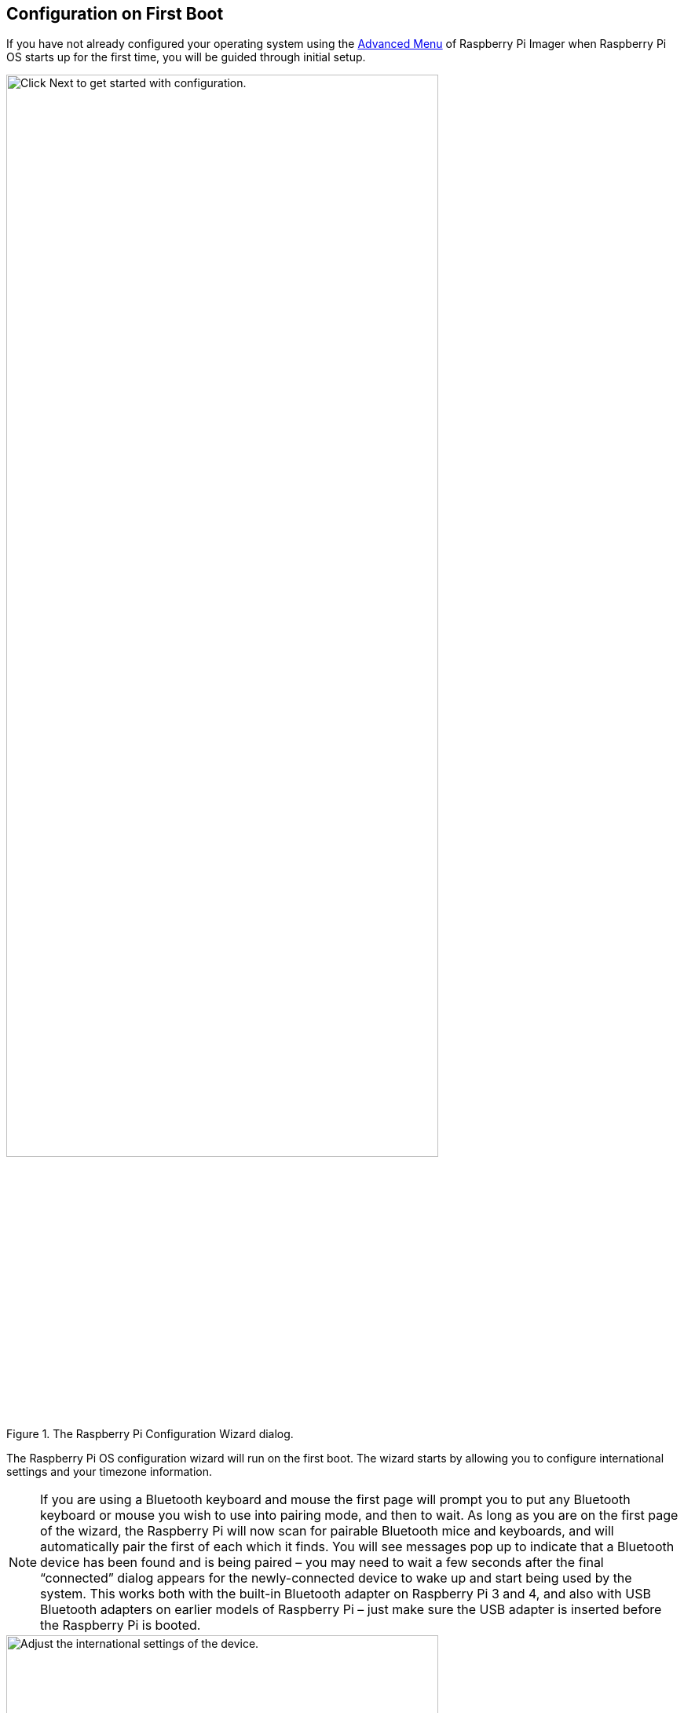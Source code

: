 == Configuration on First Boot

If you have not already configured your operating system using the xref:getting-started.adoc#advanced-options[Advanced Menu] of Raspberry Pi Imager when Raspberry Pi OS starts up for the first time, you will be guided through initial setup.

.The Raspberry Pi Configuration Wizard dialog.
image::images/initial-setup/1.png[alt=Click Next to get started with configuration.,width="80%"]

The Raspberry Pi OS configuration wizard will run on the first boot. The wizard starts by allowing you to configure international settings and your timezone information.

NOTE: If you are using a Bluetooth keyboard and mouse the first page will prompt you to put any Bluetooth keyboard or mouse you wish to use into pairing mode, and then to wait. As long as you are on the first page of the wizard, the Raspberry Pi will now scan for pairable Bluetooth mice and keyboards, and will automatically pair the first of each which it finds. You will see messages pop up to indicate that a Bluetooth device has been found and is being paired – you may need to wait a few seconds after the final “connected” dialog appears for the newly-connected device to wake up and start being used by the system. This works both with the built-in Bluetooth adapter on Raspberry Pi 3 and 4, and also with USB Bluetooth adapters on earlier models of Raspberry Pi – just make sure the USB adapter is inserted before the Raspberry Pi is booted.

.The Set Country dialog.
image::images/initial-setup/2.png[alt="Adjust the international settings of the device.",width="80%"]

After selecting "Next" you'll be prompted to create a user account. Here you can choose your username, and a password.

.The Create User dialog.
image::images/initial-setup/3.png[alt="Create your username and password.",width="80%"]

Optionally, you can set your username to the old default username of `pi`, which was used on older versions of Raspberry Pi OS. 

NOTE: Some older software may require the presence of the `pi` user. 

However, if you do choose to create this account you will trigger a warning message, and we'd advise you to avoid the old default password of `raspberry`.

.A warning appears if the default password is used.
image::images/initial-setup/4.png[alt="A warning appears if the default password is used.",width="80%"]

After creating a user account, you can configure your screen.

.The Set Up Screen dialog.
image::images/initial-setup/5.png[alt="You can adjust the size of the desktop for your monitor.",width="80%"]

Then, configure your wireless network.

.The Select Wireless Network dialog.
image::images/initial-setup/6.png[alt="The Select Wireless Network dialog.",width="80%"]

Once your wireless network is configured and your Raspberry Pi has access to the Internet you will be prompted to update the operating system to the latest version. This will automatically download any patches and updates needed to update your new operating system.

.The Update Software dialog.
image::images/initial-setup/8.png[alt="The wizard automatically checks for updates to install."width="80%"]

Once the operating system is updated you will be prompted to reboot your Raspberry Pi.

.When setup completes, click Restart to restart your Raspberry Pi.
image::images/initial-setup/10.png[alt="The Setup Complete dialog prompts to restart your Raspberry Pi.",width="80%"]

NOTE: If you are installing Raspberry Pi OS Lite you must create a new user account. You will therefore be prompted to create an account by text prompts at the command line when you first boot a Lite image. If you are booting Raspberry Pi OS xref:configuration.adoc#setting-up-a-headless-raspberry-pi[headless] you *MUST* configure the operating system using Raspberry Pi Imager using the xref:getting-started.adoc#advanced-options[Advanced Menu].
